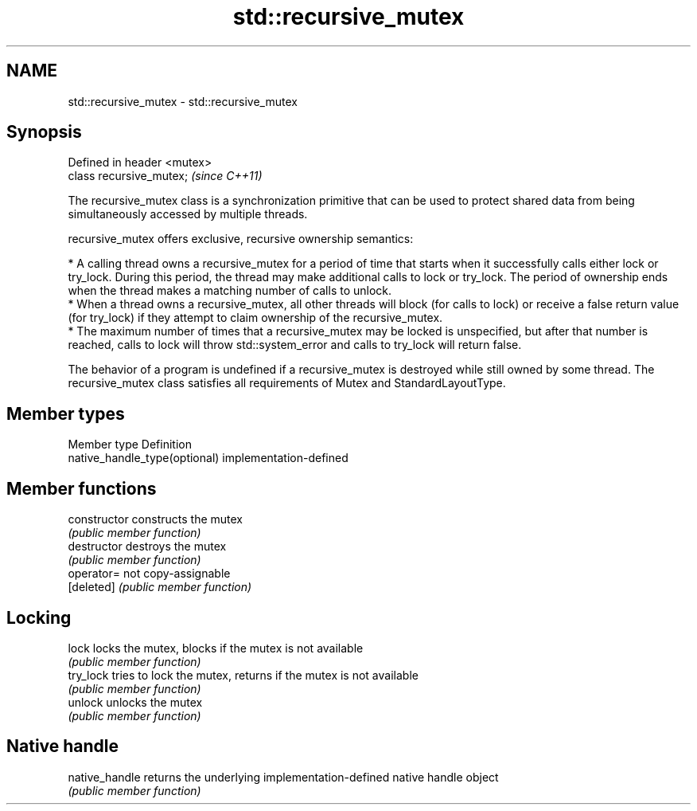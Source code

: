 .TH std::recursive_mutex 3 "2020.03.24" "http://cppreference.com" "C++ Standard Libary"
.SH NAME
std::recursive_mutex \- std::recursive_mutex

.SH Synopsis
   Defined in header <mutex>
   class recursive_mutex;     \fI(since C++11)\fP

   The recursive_mutex class is a synchronization primitive that can be used to protect shared data from being simultaneously accessed by multiple threads.

   recursive_mutex offers exclusive, recursive ownership semantics:

     * A calling thread owns a recursive_mutex for a period of time that starts when it successfully calls either lock or try_lock. During this period, the thread may make additional calls to lock or try_lock. The period of ownership ends when the thread makes a matching number of calls to unlock.
     * When a thread owns a recursive_mutex, all other threads will block (for calls to lock) or receive a false return value (for try_lock) if they attempt to claim ownership of the recursive_mutex.
     * The maximum number of times that a recursive_mutex may be locked is unspecified, but after that number is reached, calls to lock will throw std::system_error and calls to try_lock will return false.

   The behavior of a program is undefined if a recursive_mutex is destroyed while still owned by some thread. The recursive_mutex class satisfies all requirements of Mutex and StandardLayoutType.

.SH Member types

   Member type                  Definition
   native_handle_type(optional) implementation-defined

.SH Member functions

   constructor   constructs the mutex
                 \fI(public member function)\fP
   destructor    destroys the mutex
                 \fI(public member function)\fP
   operator=     not copy-assignable
   [deleted]     \fI(public member function)\fP
.SH Locking
   lock          locks the mutex, blocks if the mutex is not available
                 \fI(public member function)\fP
   try_lock      tries to lock the mutex, returns if the mutex is not available
                 \fI(public member function)\fP
   unlock        unlocks the mutex
                 \fI(public member function)\fP
.SH Native handle
   native_handle returns the underlying implementation-defined native handle object
                 \fI(public member function)\fP
